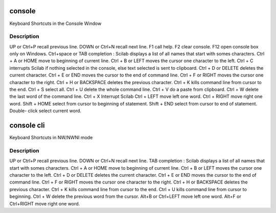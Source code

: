 


console
=======

Keyboard Shortcuts in the Console Window



Description
~~~~~~~~~~~
UP or Ctrl+P recall previous line. DOWN or Ctrl+N recall next line. F1
call help. F2 clear console. F12 open console box only on Windows.
Ctrl+space or TAB completion : Scilab displays a list of all names
that start with somes characters. Ctrl + A or HOME move to beginning
of current line. Ctrl + B or LEFT moves the cursor one character to
the left. Ctrl + C interrupts Scilab if nothing selected in the
console, else text selected is sent to clipboard. Ctrl + D or DELETE
deletes the current character. Ctrl + E or END moves the cursor to the
end of command line. Ctrl + F or RIGHT moves the cursor one character
to the right. Ctrl + H or BACKSPACE deletes the previous character.
Ctrl + K kills command line from cursor to the end. Ctrl + S select
all. Ctrl + U delete the whole command line. Ctrl + V do a paste from
clipboard. Ctrl + W delete the last word of the command line. Ctrl + X
Interrupt Scilab Ctrl + LEFT move left one word. Ctrl + RIGHT move
right one word. Shift + HOME select from cursor to beginning of
statement. Shift + END select from cursor to end of statement. Double-
click select current word.


console cli
===========

Keyboard Shortcuts in NW/NWNI mode



Description
~~~~~~~~~~~
UP or Ctrl+P recall previous line. DOWN or Ctrl+N recall next line.
TAB completion : Scilab displays a list of all names that start with
somes characters. Ctrl + A or HOME move to beginning of current line.
Ctrl + B or LEFT moves the cursor one character to the left. Ctrl + D
or DELETE deletes the current character. Ctrl + E or END moves the
cursor to the end of command line. Ctrl + F or RIGHT moves the cursor
one character to the right. Ctrl + H or BACKSPACE deletes the previous
character. Ctrl + K kills command line from cursor to the end. Ctrl +
U kills command line from cursor to beginning. Ctrl + W delete the
previous word from the cursor. Alt+B or Ctrl+LEFT move left one word.
Alt+F or Ctrl+RIGHT move right one word.


